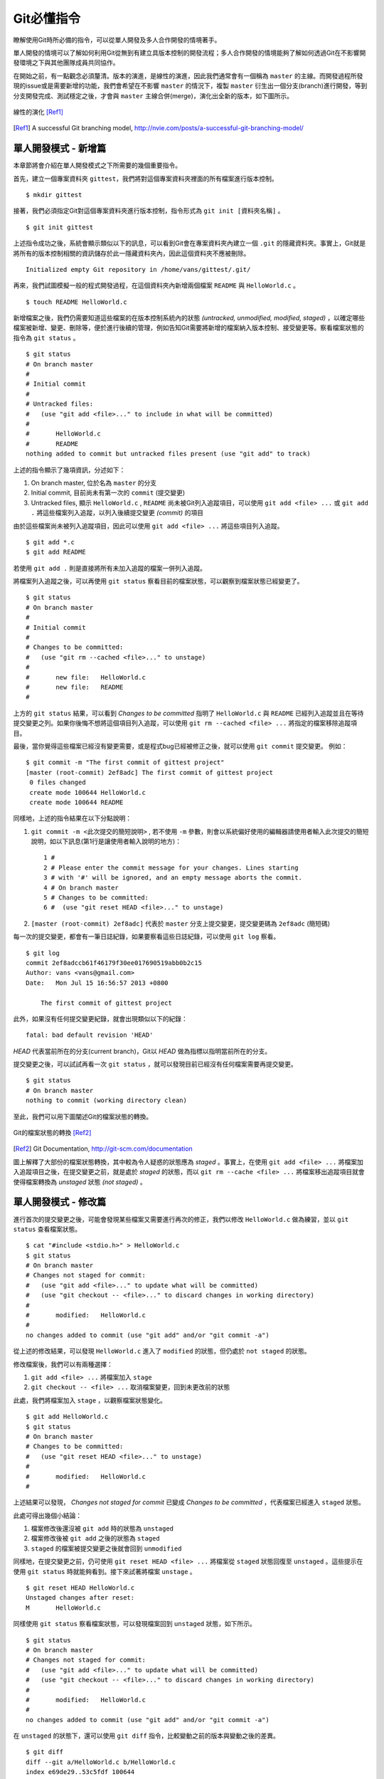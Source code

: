 Git必懂指令
===========

瞭解使用Git時所必備的指令，可以從單人開發及多人合作開發的情境著手。

單人開發的情境可以了解如何利用Git從無到有建立具版本控制的開發流程；多人合作開發的情境能夠了解如何透過Git在不影響開發環境之下與其他團隊成員共同協作。

在開始之前，有一點觀念必須釐清。版本的演進，是線性的演進，因此我們通常會有一個稱為 ``master`` 的主線。而開發過程所發現的issue或是需要新增的功能，我們會希望在不影響 ``master`` 的情況下，複製 ``master`` 衍生出一個分支(branch)進行開發，等到分支開發完成、測試穩定之後，才會與 ``master`` 主線合併(merge)，演化出全新的版本，如下圖所示。

.. figure:: images/master_branch.png
    :align: center

    線性的演化 [Ref1]_

.. [Ref1] A successful Git branching model, http://nvie.com/posts/a-successful-git-branching-model/

===========================
單人開發模式 - 新增篇
===========================

本章節將會介紹在單人開發模式之下所需要的幾個重要指令。

首先，建立一個專案資料夾 ``gittest``，我們將對這個專案資料夾裡面的所有檔案進行版本控制。 ::

	$ mkdir gittest

接著，我們必須指定Git對這個專案資料夾進行版本控制，指令形式為 ``git init [資料夾名稱]`` 。 ::

	$ git init gittest

上述指令成功之後，系統會顯示類似以下的訊息，可以看到Git會在專案資料夾內建立一個 ``.git`` 的隱藏資料夾。事實上，Git就是將所有的版本控制相關的資訊儲存於此一隱藏資料夾內，因此這個資料夾不應被刪除。 ::

	Initialized empty Git repository in /home/vans/gittest/.git/

再來，我們試圖模擬一般的程式開發過程，在這個資料夾內新增兩個檔案 ``README`` 與 ``HelloWorld.c`` 。 ::

	$ touch README HelloWorld.c

新增檔案之後，我們仍需要知道這些檔案的在版本控制系統內的狀態 *(untracked, unmodified, modified, staged)* ，以確定哪些檔案被新增、變更、刪除等，便於進行後續的管理，例如告知Git需要將新增的檔案納入版本控制、接受變更等。察看檔案狀態的指令為 ``git status`` 。 ::

	$ git status
	# On branch master
	#
	# Initial commit
	#
	# Untracked files:
	#   (use "git add <file>..." to include in what will be committed)
	#
	#	HelloWorld.c
	#	README
	nothing added to commit but untracked files present (use "git add" to track)

上述的指令顯示了幾項資訊，分述如下：

#. On branch master, 位於名為 ``master`` 的分支
#. Initial commit, 目前尚未有第一次的 ``commit`` (提交變更)
#. Untracked files, 顯示 ``HelloWorld.c`` , ``README`` 尚未被Git列入追蹤項目，可以使用 ``git add <file> ...`` 或 ``git add .`` 將這些檔案列入追蹤，以列入後續提交變更 *(commit)* 的項目

由於這些檔案尚未被列入追蹤項目，因此可以使用 ``git add <file> ...`` 將這些項目列入追蹤。 ::

	$ git add *.c
	$ git add README

若使用 ``git add .`` 則是直接將所有未加入追蹤的檔案一併列入追蹤。

將檔案列入追蹤之後，可以再使用 ``git status`` 察看目前的檔案狀態，可以觀察到檔案狀態已經變更了。 ::

	$ git status
	# On branch master
	#
	# Initial commit
	#
	# Changes to be committed:
	#   (use "git rm --cached <file>..." to unstage)
	#
	#	new file:   HelloWorld.c
	#	new file:   README
	#

上方的 ``git status`` 結果，可以看到 *Changes to be committed* 指明了 ``HelloWorld.c`` 與 ``README`` 已經列入追蹤並且在等待提交變更之列。如果你後悔不想將這個項目列入追蹤，可以使用 ``git rm --cached <file> ...`` 將指定的檔案移除追蹤項目。

最後，當你覺得這些檔案已經沒有變更需要，或是程式bug已經被修正之後，就可以使用 ``git commit`` 提交變更。 例如： ::

	$ git commit -m "The first commit of gittest project"
	[master (root-commit) 2ef8adc] The first commit of gittest project
	 0 files changed
	 create mode 100644 HelloWorld.c
	 create mode 100644 README

同樣地，上述的指令結果在以下分點說明：

#. ``git commit -m <此次提交的簡短說明>`` , 若不使用 ``-m`` 參數，則會以系統偏好使用的編輯器請使用者輸入此次提交的簡短說明，如以下訊息(第1行是讓使用者輸入說明的地方)： ::

	1 #
	2 # Please enter the commit message for your changes. Lines starting
	3 # with '#' will be ignored, and an empty message aborts the commit.
	4 # On branch master
	5 # Changes to be committed:
	6 #  (use "git reset HEAD <file>..." to unstage)

#. ``[master (root-commit) 2ef8adc]`` 代表於 ``master`` 分支上提交變更，提交變更碼為 ``2ef8adc`` (簡短碼)

每一次的提交變更，都會有一筆日誌紀錄，如果要察看這些日誌紀錄，可以使用 ``git log`` 察看。 ::

	$ git log
	commit 2ef8adccb61f46179f30ee017690519abb0b2c15
	Author: vans <vans@gmail.com>
	Date:   Mon Jul 15 16:56:57 2013 +0800

	    The first commit of gittest project

此外，如果沒有任何提交變更紀錄，就會出現類似以下的紀錄： ::

	fatal: bad default revision 'HEAD'

*HEAD* 代表當前所在的分支(current branch)，Git以 *HEAD* 做為指標以指明當前所在的分支。

提交變更之後，可以試試再看一次 ``git status`` ，就可以發現目前已經沒有任何檔案需要再提交變更。 ::

	$ git status
	# On branch master
	nothing to commit (working directory clean)

至此，我們可以用下圖闡述Git的檔案狀態的轉換。

.. figure:: images/file_status.png
    :align: center

    Git的檔案狀態的轉換 [Ref2]_

.. [Ref2] Git Documentation, http://git-scm.com/documentation


圖上解釋了大部份的檔案狀態轉換，其中較為令人疑惑的狀態應為 *staged* 。事實上，在使用 ``git add <file> ...`` 將檔案加入追蹤項目之後，在提交變更之前，就是處於 *staged* 的狀態，而以 ``git rm --cache <file> ...`` 將檔案移出追蹤項目就會使得檔案轉換為 *unstaged* 狀態 *(not staged)* 。

===========================
單人開發模式 - 修改篇
===========================

進行首次的提交變更之後，可能會發現某些檔案又需要進行再次的修正，我們以修改 ``HelloWorld.c`` 做為練習，並以 ``git status`` 查看檔案狀態。 ::

	$ cat "#include <stdio.h>" > HelloWorld.c
	$ git status
	# On branch master
	# Changes not staged for commit:
	#   (use "git add <file>..." to update what will be committed)
	#   (use "git checkout -- <file>..." to discard changes in working directory)
	#
	#	modified:   HelloWorld.c
	#
	no changes added to commit (use "git add" and/or "git commit -a")

從上述的修改結果，可以發現 ``HelloWorld.c`` 進入了 ``modified`` 的狀態，但仍處於 ``not staged`` 的狀態。

修改檔案後，我們可以有兩種選擇：

#. ``git add <file> ...`` 將檔案加入 ``stage``
#. ``git checkout -- <file> ...`` 取消檔案變更，回到未更改前的狀態

此處，我們將檔案加入 ``stage`` ，以觀察檔案狀態變化。 ::

	$ git add HelloWorld.c
	$ git status
	# On branch master
	# Changes to be committed:
	#   (use "git reset HEAD <file>..." to unstage)
	#
	#	modified:   HelloWorld.c
	#

上述結果可以發現， *Changes not staged for commit* 已變成 *Changes to be committed* ，代表檔案已經進入 ``staged`` 狀態。

此處可得出幾個小結論：

#. 檔案修改後還沒被 ``git add`` 時的狀態為 ``unstaged``
#. 檔案修改後被 ``git add`` 之後的狀態為 ``staged``
#. ``staged`` 的檔案被提交變更之後就會回到 ``unmodified``

同樣地，在提交變更之前，仍可使用 ``git reset HEAD <file> ...`` 將檔案從 ``staged`` 狀態回復至 ``unstaged`` 。這些提示在使用 ``git status`` 時就能夠看到。接下來試著將檔案 ``unstage`` 。 ::

	$ git reset HEAD HelloWorld.c
	Unstaged changes after reset:
	M	HelloWorld.c

同樣使用 ``git status`` 察看檔案狀態，可以發現檔案回到 ``unstaged`` 狀態，如下所示。 ::

	$ git status
	# On branch master
	# Changes not staged for commit:
	#   (use "git add <file>..." to update what will be committed)
	#   (use "git checkout -- <file>..." to discard changes in working directory)
	#
	#	modified:   HelloWorld.c
	#
	no changes added to commit (use "git add" and/or "git commit -a")

在 ``unstaged`` 的狀態下，還可以使用 ``git diff`` 指令，比較變動之前的版本與變動之後的差異。 ::

	$ git diff
	diff --git a/HelloWorld.c b/HelloWorld.c
	index e69de29..53c5fdf 100644
	--- a/HelloWorld.c
	+++ b/HelloWorld.c
	@@ -0,0 +1 @@
	+#include <stdio.h>

上述 ``git diff`` 的結果，左邊代表變動之前，右邊代表變動之後。

除了比較 ``unstaged`` 之檔案變動差異，也能夠指定Git比較與 ``staged`` 之差異。 ::

	$ git diff --staged

``git diff --staged`` 等於 ``git diff --cached`` 。原因在於使用 ``git add <file> ...`` 之後，Git會將變動的檔案快取起來，因此 ``staged`` 又可以稱為 ``cached`` ，也由於快取機制，因此在檔案進入 ``staged`` 狀態之後，就存在一份快取，若此時再對檔案進行變動，其變動將不會出現，因為是以快取起來的檔案為主，所以進行 ``git diff`` 就無法看到差異。解決此種問題，就需要將檔案回復為 ``unstaged`` 狀態之後再變為 ``staged`` 。

瞭解 ``staged`` 與 ``unstaged`` 之後，就可以學會 ``git commit -a`` 偷懶指令。 ::

	$ git commit -a

上述指令代表將全部 ``unstaged`` 加到 ``staged`` 後直接提交變更。

本篇最後一個修改的指令為 ``git mv <file> <new_file>`` ，可使用此一指令對檔案進行重新命名。唯一需要注意的是此重新命名的功能並 **不區分大小寫** ，因此檔名相同但大小寫不同也會視為同一檔案而無法進行重新命名。 ::

	$ git mv README README_V2
	$ git status
	# On branch master
	# Changes to be committed:
	#   (use "git reset HEAD <file>..." to unstage)
	#
	#	renamed:    README -> README_V2
	#

===========================
單人開發模式 - 刪除篇
===========================

開發過程也會遇到需要將檔案刪除的情況，若直接將檔案刪除，Git也能夠偵測到檔案已被刪除。但最好使用 ``git rm <file> ...`` 較為安全，且能夠有回復的機會。

以下指令過程為新增一檔案 ``bad.c`` 並且提交之後以 ``git rm <file> ...`` 刪除該檔案。

#. 新增檔案 ``bad.c`` ，並提交變更 ::

	$ touch bad.c; git add .; git commit -a
	$ git log --graph
	* commit 19c3e6add40213002bcd46f2a5036f66ec5a0698
	| Author: vans <vans@gmail.com>
	| Date:   Tue Jul 16 09:36:14 2013 +0800
	|
	|     bad.c added
	|
	* commit 2ef8adccb61f46179f30ee017690519abb0b2c15
	  Author: vans <vans@gmail.com>
	  Date:   Mon Jul 15 16:56:57 2013 +0800

	      The first commit of gittest project
	$
	$ ls
	HelloWorld.c	README		bad.c

#. 刪除檔案 ``bad.c`` ，可以看到檔案 ``bad.c`` 已被刪除 ::

	$ git rm bad.c
	rm 'bad.c'
	$
	$ ls
	HelloWorld.c	README

#. 使用 ``git status`` 可以發現檔案仍在 ``unstaged`` 仍可以回復 ::

	$ git status
	# On branch master
	# Changes not staged for commit:
	#   (use "git add/rm <file>..." to update what will be committed)
	#   (use "git checkout -- <file>..." to discard changes in working directory)
	#
	#	deleted:    bad.c
	#
	no changes added to commit (use "git add" and/or "git commit -a")

#. 使用 ``git checkout -- <file> ...`` 救回 ``bad.c`` ::

	$ git checkout bad.c
	$ ls
	HelloWorld.c	README		bad.c
	$ git status
	# On branch master
	nothing to commit (working directory clean)

#. 再次刪除 ``bad.c`` ::

	$ git rm bad.c
	$ git commit -m "bad.c deleted"

#. 察看日誌紀錄 ::

	$ git log
	commit a842389065ee6e28179de7b512fea9e9ddc33d41
	Author: vans <vans@gmail.com>
	Date:   Tue Jul 16 09:42:02 2013 +0800

	    bad.c deleted

	commit 19c3e6add40213002bcd46f2a5036f66ec5a0698
	Author: vans <vans@gmail.com>
	Date:   Tue Jul 16 09:36:14 2013 +0800

	    bad.c added

	commit 2ef8adccb61f46179f30ee017690519abb0b2c15
	Author: vans <vans@gmail.com>
	Date:   Mon Jul 15 16:56:57 2013 +0800

	    The first commit of gittest project

#. 假設提交變更的說明寫錯，想要試圖更正的話，可以使用以下指令進行更正。 ::

	$ git commit --amend

===================================
單人開發模式 - 刪除Git日誌中的資料
===================================

開發程式、系統時，難免會有利用設定檔管理的方式，此時設定檔中不免會存放帳號密碼等隱密資訊，如果不小心將這個設定檔加到版本控制中，即使將設定檔刪除，也會存在日誌檔中。此時最好的辦法就是將日誌中的相關紀錄也一併刪除，刪除的方法可以參考以下方法( ``git filter-branch`` , ``bfg`` )： ::

	$ git filter-branch --force --index-filter 'git rm --cached --ignore-unmatch <YOUR_CONFIG>' --prune-empty --tag-name-filter cat -- --all
	$ git push origin master --force

上述第2行指令將本地的日誌傳到遠端的儲存庫後，覆寫掉遠端儲存庫的日誌檔，確保不會有相關紀錄存在。

或者使用 ``bfg`` 指令： ::

	$ bfg --delete-file <YOUR_CONFIG>
	$ bfg --replace-text passwords.txt

詳情可以參照 `GitHub Remove sensitive data <https://help.github.com/articles/remove-sensitive-data>`_ 。

=================
多人合作開發模式
=================

多人合作開發模式中，會由Git Server提供中央的儲存庫(repository)儲存主線(master)，再由其他團隊成員複製(clone)主線到各自的開發環境中成為分支(branch)，在各自的環境內開發完成之後再將分支推送(push)回主線。如此重複循環作業。

Git目前支援SSH, HTTP兩種協定進行網路協作。以SSH協定複製Git Server上專案的指令為 ``git clone <user@remoteserver:project>`` ，例如： ::

	$ git clone git@10.2.0.15:project.git

複製完成之後，可以使用 ``git remote -v`` 或 ``git remote show origin`` 察看完整的遠端儲存庫資訊，例如： ::

	$ git remote -v
	origin	git@10.2.0.15:~git/repositories/vans/GitRepo.git (fetch)
	origin	git@10.2.0.15:~git/repositories/vans/GitRepo.git (push)
	$
	$ git remote show origin
	* remote origin
	  Fetch URL: git@10.2.0.15:~git/repositories/vans/GitRepo.git
	  Push  URL: git@10.2.0.15:~git/repositories/vans/GitRepo.git
	  HEAD branch: master
	  Remote branch:
	    master tracked
	  Local branch configured for 'git pull':
	    master merges with remote master
	  Local ref configured for 'git push':
	    master pushes to master (fast-forwardable)

上述的結果中的 *fetch*, *push* 分別代表 *取得版本更新的位置* 與 *推送新版本的位置* 。

若要新增遠端儲存庫，可使用 ``git remote add <shortname> <url>`` ，例如： ::

	$ git remote add pb git://github.com/paulboone/ticgit.git
	$ git remote -v
	origin  git://github.com/schacon/ticgit.git
	pb  git://github.com/paulboone/ticgit.git

若是需要重新命名遠端儲存庫名稱，可使用 ``git remote rename <branch> <new_branch>`` 。 ::

	$ git remote rename pb my_pb

一般複製(clone)回來的程式版本，會以 ``git checkout -b <branch>`` 另外命名新的分支名稱，以取代原本的 ``master`` ，通常會以issue編號或是新功能名稱命名。例如： ::

	$ git checkout -b "HellowWorld"

建立新的分支之後，可以使用 ``git branch`` 查看目前分支，米字號(*)的項目代表目前所在分支。 ::

	$ git branch
	* HellowWorld
	  master

如果要切換分支可以使用 ``git checkout <branch>`` 進行，例如：::

	$ git checkout master

刪除分支則是 ``git branch -d <branch>`` ，例如： ::

	$ git branch -d HellowWorld

順帶一提，變更本地(local)分支的指令為 ``git branch -m <oldname> <newname>`` ，例如： ::

    $ git branch -m HellowWorld HelloWorld

如果你已經在想重新命名的分支內時，還可以簡化成 ``git branch -m <newname>`` ，例如： ::

    $ git branch -m HelloWorld

建立完分支之後，其實後續的作業模式就如同單人開發模式，唯一不同的是會在提交變更之後需要推送回遠端儲存庫，推送的指令為 ``git push <remote_branch_shortname> [local_branch]`` ，例如： ::

	$ git push origin master

上述的指令為將本地的 ``master`` 推送回 ``origin`` 的遠端儲存庫。

有時候，推送的過程並不會毫無問題，由於是多人合作開發的情況，因此十分有可能在你推送新版本回遠端儲存庫時，其他團隊成員就已經有推送一版新的版本，導致你本地的版本並非最新的版本或是有版本衝突的問題。

在此假設成員A已經在一天前推送一版新的程式，並未通知你要進行版本更新，此時若你要進行推送新的版本，就有可能會得到類似以下的錯誤訊息。 ::

	$ git push origin master
	To git@10.2.0.15r:~git/repositories/vans/GitRepo.git
	 ! [rejected]        master -> master (non-fast-forward)
	error: failed to push some refs to 'git@10.2.0.15:~git/repositories/vans/GitRepo.git'
	hint: Updates were rejected because the tip of your current branch is behind
	hint: its remote counterpart. Merge the remote changes (e.g. 'git pull')
	hint: before pushing again.
	hint: See the 'Note about fast-forwards' in 'git push --help' for details.

上述的訊息明確地告知你版本並非是最新的，並且建議你使用 ``git pull`` 指令更新並合併最新的版本。但是我們並不建議使用 ``git pull`` 直接進行合併，在合併之前，我們希望你多下三個指令 **(git fetch, git diff, git merge)** 了解哪些部份被更動了，多一些關注總是好的！

以下就是以指令更新版本的過程。 ::

	$ git fetch origin master:tmp
	$ git diff tmp
	$ git merge tmp

上述的第1個指令為更新遠端儲存庫(origin)至本地並且建立一新分支 ``tmp`` ；第2個指令為比較與 ``tmp`` 分支的差異；第3個為合併 ``tmp`` 分支。

會希望大家使用 ``git pull`` 的原因在於 ``git pull`` 直接從遠端儲存庫更新並且直接合併到到當前的分支，在不了解變動的情況下，就很有可能搞砸你原本能夠運作的程式。而使用 ``git fetch`` 的不同點就是 ``git fetch`` 只抓取更新，並不會進行合併。

此外，上述3個指令也等同於以下3個指令。 ::

	$ git fetch origin master
	$ git log master origin/master
	$ git merge origin/master

上述第2個指令是比較本地 ``master`` 分支與遠端 ``origin/master`` 的差異，若加上 ``-p`` 則可以分頁顯示。( ``origin/master`` 是指遠端儲存庫的的 ``master`` 主線)

最後，在進行合併時，很有可能會遇到衝突的情況，通常由於檔案的同一行內容不同所造成。但是Git並無法為你決定哪一行要保留，因此就會跳出提示要你自行刪去不要的內容，保留你要的部份，例如： ::

	Auto-merging README
	CONFLICT (add/add): Merge conflict in README
	Automatic merge failed; fix conflicts and then commit the result.

上述的訊息告訴我們 ``README`` 檔案有衝突，因此我們必須修正這個衝突後再提交變更。此處就需要使用編輯器打開 ``README`` (或有衝突存在的檔案)。例如： ::

	$ vim README
	<<<<<<<<<< HEAD
	Our brahch
	==========

	==========
	Content of origin/master
	>>>>>>>>>>

只要是有衝突存在的區域，都會以上述的格式表示。 ``<<<<<<<<<< HEAD`` 到 ``==========`` 就是我們所在的分支的檔案內容；而 ``==========`` 到 ``>>>>>>>>>>`` 則是要合併的分支內容。修正的方法為保留需要的部份即可，修正完成之後再提交變更後，測試程式運作沒問題的話，就可以推送至遠端儲存庫了。

推送版本的過程中，可能也會有需要添加版本號的需求，因此可以為專案先貼上標籤。指令範例如下： ::

	$ git tag -a v0.1 -m 'my version 0.1'
	$ git tag
	v0.1

上述第1個指令為新增 *v0.1* 的標籤，並附上 *my version 0.1* 做為說明。第2個指令為顯示現有的標籤。

但是，推送版本時預設並不會分享標籤給其他成員，若要分享標籤則只要在 ``git push`` 加上 ``--tags`` 參數即可。 ::

	$ git push origin --tags

此外，若要顯示指定標籤的訊息： ::

	$ git show v0.1


======================================
多人合作開發模式 - 設定 upstream
======================================

除了上一章節提到的 `origin` 遠端儲存庫之外，有時候我們也會需要跟其他遠端儲存庫進行協作。最常見的就是 `fork` 別人的專案時，我們同時也希望可以把他們專案上面的程式碼變動，一併同步更新到我們本地端中，來保持我們本地端的程式是最新版的狀態。

我們把這種情況稱為設定 `upstream` 。

設定 `upstream` 其實就是增加一組遠端儲存庫的資訊而已。例如以下指令： ::

	$ git remote add upstream https://github.com/ORIGINAL_OWNER/ORIGINAL_REPOSITORY.git

就可以在 `git remote -v` 中看到增加一組名為 `upstream` 的設定。 ::

	$ git remote -v
	# origin    https://github.com/YOUR_USERNAME/YOUR_FORK.git (fetch)
	# origin    https://github.com/YOUR_USERNAME/YOUR_FORK.git (push)
	# upstream  https://github.com/ORIGINAL_OWNER/ORIGINAL_REPOSITORY.git (fetch)
	# upstream  https://github.com/ORIGINAL_OWNER/ORIGINAL_REPOSITORY.git (push)

接下來就可以用 `fetch`, `merge` 等指令來更新來自 `upstream` 的變動。

例如： ::

	$ git fetch upstream

或者：

	$ git merge upstream/master

以上就是 `upstream` 的用法。

==================================================
多人合作開發模式 - 下載遠端 Repository 的分支
==================================================

還有一種情況是我們想直接 clone 遠端 Repository 上的分支在本地端的分支上，可以使用以下指令：

::

    $ git checkout --track -b my-local-branch origin/<remote_branch>

如此一來，本地端就會新增一個與遠端分支一模一樣的新分支。

======================================
多人合作開發模式 - 設定SSH金鑰認證
======================================

由於透過SSH協定進行合作開發需要團隊成員在Git Server上有一組帳號，如此一來每一位成員在複製、推送或更新程式版本時都需要輸入帳號密碼。

若設定SSH金鑰認證，則同一團隊成員只要共用一組帳號即可，也可加強SSH帳號的安全性。

以下為SSH金鑰認證的設定過程，分為 *SSH Client端* 與 *SSH Server端* 。

------------------
SSH Client端
------------------

#. 產生一對金鑰(公鑰與私鑰) ::

	$ ssh-keygen -t rsa
	$ ssh-keygen -t dsa

上述兩種指令皆可。兩種指令會分別產生 (id_rsa, id_rsa.pub) 與 (id_dsa, id_dsa.pub) 的金鑰檔案。

注意: ``ssh-keygen`` 過程會詢問 *Enter passphrase (empty for no passphrase)* ，此處直接按Enter 跳過即可

#. 把公鑰傳送到SSH Server(以 ``.pub`` 為副檔名的檔案為公鑰)

#. 於家目錄下的 ``.ssh`` 資料夾內新增SSH Config，設定SSH以金鑰認證::

	$ touch ~/.ssh/config

#. 添加並修改以下內容至SSH Config檔內 ::

	$ vim ~/.ssh/config
	Host RemoteServer
  		HostName 10.2.0.15
  		Port 3333
		User git
		IdentityFile ~/.ssh/id_rsa

------------------
SSH Server端
------------------

#. 將client端傳送過來的公鑰命名成 authorized_keys，並且放到該團隊所共用帳號的家目錄下的 ``.ssh`` 資料夾內 ::

	cat id_rsa.pub >> ~git/.ssh/authorized_keys

#. 確認 ``/etc/ssh/sshd_config`` 有開啟以下選項，並重新啟動SSH Server ::

	RSAAuthentication yes
	PubkeyAuthentication yes
	AuthorizedKeysFile      %h/.ssh/authorized_keys

------------------------------------------
測試Client端與Server端能否以金鑰認證
------------------------------------------

#. 測試SSH能不能免輸入密碼即可登入 ::

	$ ssh RemoteServer

#. 為Git新增遠端儲存庫，並測試是否可以免輸入密碼推送 ::

	$ git remote add origin RemoteServer:path/to/repository.git
	$ git push origin
